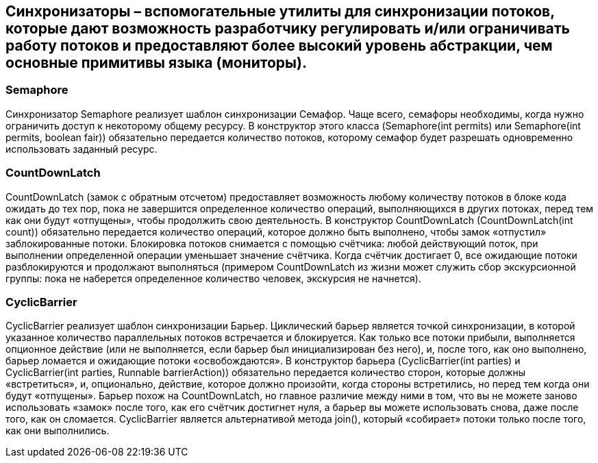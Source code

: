 == Синхронизаторы – вспомогательные утилиты для синхронизации потоков, которые дают возможность разработчику регулировать и/или ограничивать работу потоков и предоставляют более высокий уровень абстракции, чем основные примитивы языка (мониторы).

=== Semaphore
Синхронизатор Semaphore реализует шаблон синхронизации Семафор. Чаще всего, семафоры необходимы, когда нужно ограничить доступ к некоторому общему ресурсу. В конструктор этого класса (Semaphore(int permits) или Semaphore(int permits, boolean fair)) обязательно передается количество потоков, которому семафор будет разрешать одновременно использовать заданный ресурс.

=== CountDownLatch
CountDownLatch (замок с обратным отсчетом) предоставляет возможность любому количеству потоков в блоке кода ожидать до тех пор, пока не завершится определенное количество операций, выполняющихся в других потоках, перед тем как они будут «отпущены», чтобы продолжить свою деятельность. В конструктор CountDownLatch (CountDownLatch(int count)) обязательно передается количество операций, которое должно быть выполнено, чтобы замок «отпустил» заблокированные потоки.
Блокировка потоков снимается с помощью счётчика: любой действующий поток, при выполнении определенной операции уменьшает значение счётчика. Когда счётчик достигает 0, все ожидающие потоки разблокируются и продолжают выполняться (примером CountDownLatch из жизни может служить сбор экскурсионной группы: пока не наберется определенное количество человек, экскурсия не начнется).

=== CyclicBarrier
CyclicBarrier реализует шаблон синхронизации Барьер. Циклический барьер является точкой синхронизации, в которой указанное количество параллельных потоков встречается и блокируется. Как только все потоки прибыли, выполняется опционное действие (или не выполняется, если барьер был инициализирован без него), и, после того, как оно выполнено, барьер ломается и ожидающие потоки «освобождаются». В конструктор барьера (CyclicBarrier(int parties) и CyclicBarrier(int parties, Runnable barrierAction)) обязательно передается количество сторон, которые должны «встретиться», и, опционально, действие, которое должно произойти, когда стороны встретились, но перед тем когда они будут «отпущены».
Барьер похож на CountDownLatch, но главное различие между ними в том, что вы не можете заново использовать «замок» после того, как его счётчик достигнет нуля, а барьер вы можете использовать снова, даже после того, как он сломается. CyclicBarrier является альтернативой метода join(), который «собирает» потоки только после того, как они выполнились.